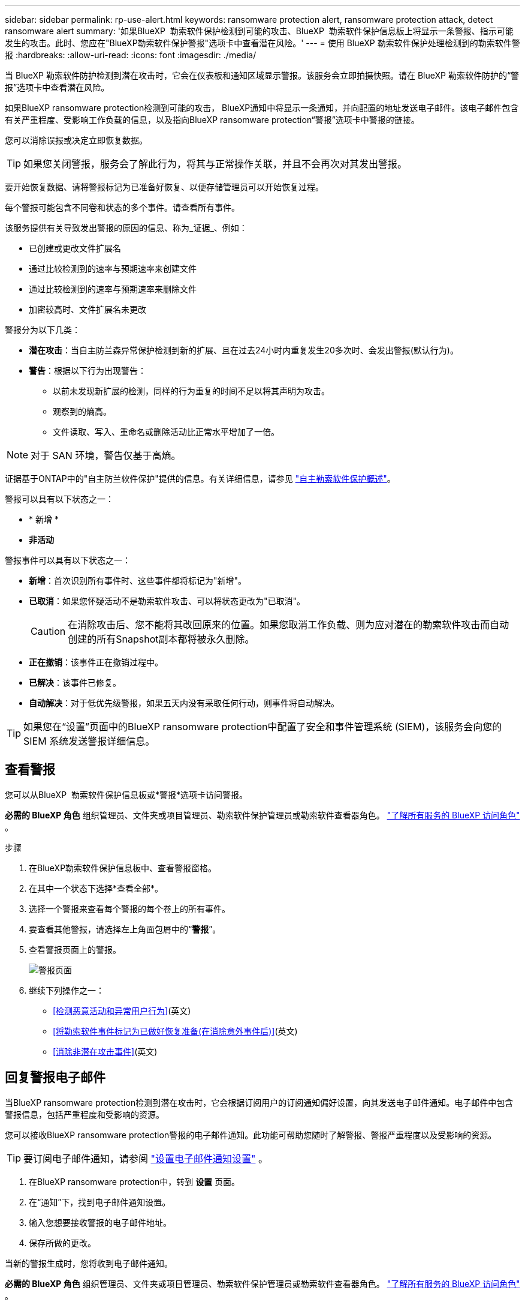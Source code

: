 ---
sidebar: sidebar 
permalink: rp-use-alert.html 
keywords: ransomware protection alert, ransomware protection attack, detect ransomware alert 
summary: '如果BlueXP  勒索软件保护检测到可能的攻击、BlueXP  勒索软件保护信息板上将显示一条警报、指示可能发生的攻击。此时、您应在"BlueXP勒索软件保护警报"选项卡中查看潜在风险。' 
---
= 使用 BlueXP 勒索软件保护处理检测到的勒索软件警报
:hardbreaks:
:allow-uri-read: 
:icons: font
:imagesdir: ./media/


[role="lead"]
当 BlueXP 勒索软件防护检测到潜在攻击时，它会在仪表板和通知区域显示警报。该服务会立即拍摄快照。请在 BlueXP 勒索软件防护的“警报”选项卡中查看潜在风险。

如果BlueXP ransomware protection检测到可能的攻击， BlueXP通知中将显示一条通知，并向配置的地址发送电子邮件。该电子邮件包含有关严重程度、受影响工作负载的信息，以及指向BlueXP ransomware protection“警报”选项卡中警报的链接。

您可以消除误报或决定立即恢复数据。


TIP: 如果您关闭警报，服务会了解此行为，将其与正常操作关联，并且不会再次对其发出警报。

要开始恢复数据、请将警报标记为已准备好恢复、以便存储管理员可以开始恢复过程。

每个警报可能包含不同卷和状态的多个事件。请查看所有事件。

该服务提供有关导致发出警报的原因的信息、称为_证据_、例如：

* 已创建或更改文件扩展名
* 通过比较检测到的速率与预期速率来创建文件
* 通过比较检测到的速率与预期速率来删除文件
* 加密较高时、文件扩展名未更改


警报分为以下几类：

* *潜在攻击*：当自主防兰森异常保护检测到新的扩展、且在过去24小时内重复发生20多次时、会发出警报(默认行为)。
* *警告*：根据以下行为出现警告：
+
** 以前未发现新扩展的检测，同样的行为重复的时间不足以将其声明为攻击。
** 观察到的熵高。
** 文件读取、写入、重命名或删除活动比正常水平增加了一倍。





NOTE: 对于 SAN 环境，警告仅基于高熵。

证据基于ONTAP中的"自主防兰软件保护"提供的信息。有关详细信息，请参见 https://docs.netapp.com/us-en/ontap/anti-ransomware/index.html["自主勒索软件保护概述"^]。

警报可以具有以下状态之一：

* * 新增 *
* *非活动*


警报事件可以具有以下状态之一：

* *新增*：首次识别所有事件时、这些事件都将标记为"新增"。
* *已取消*：如果您怀疑活动不是勒索软件攻击、可以将状态更改为"已取消"。
+

CAUTION: 在消除攻击后、您不能将其改回原来的位置。如果您取消工作负载、则为应对潜在的勒索软件攻击而自动创建的所有Snapshot副本都将被永久删除。

* *正在撤销*：该事件正在撤销过程中。
* *已解决*：该事件已修复。
* *自动解决*：对于低优先级警报，如果五天内没有采取任何行动，则事件将自动解决。



TIP: 如果您在“设置”页面中的BlueXP ransomware protection中配置了安全和事件管理系统 (SIEM)，该服务会向您的 SIEM 系统发送警报详细信息。



== 查看警报

您可以从BlueXP  勒索软件保护信息板或*警报*选项卡访问警报。

*必需的 BlueXP 角色* 组织管理员、文件夹或项目管理员、勒索软件保护管理员或勒索软件查看器角色。  https://docs.netapp.com/us-en/bluexp-setup-admin/reference-iam-predefined-roles.html["了解所有服务的 BlueXP 访问角色"^] 。

.步骤
. 在BlueXP勒索软件保护信息板中、查看警报窗格。
. 在其中一个状态下选择*查看全部*。
. 选择一个警报来查看每个警报的每个卷上的所有事件。
. 要查看其他警报，请选择左上角面包屑中的“*警报*”。
. 查看警报页面上的警报。
+
image:screen-alerts.png["警报页面"]

. 继续下列操作之一：
+
** <<检测恶意活动和异常用户行为>>(英文)
** <<将勒索软件事件标记为已做好恢复准备(在消除意外事件后)>>(英文)
** <<消除非潜在攻击事件>>(英文)






== 回复警报电子邮件

当BlueXP ransomware protection检测到潜在攻击时，它会根据订阅用户的订阅通知偏好设置，向其发送电子邮件通知。电子邮件中包含警报信息，包括严重程度和受影响的资源。

您可以接收BlueXP ransomware protection警报的电子邮件通知。此功能可帮助您随时了解警报、警报严重程度以及受影响的资源。


TIP: 要订阅电子邮件通知，请参阅 https://docs.netapp.com/us-en/bluexp-setup-admin/task-monitor-cm-operations.html#set-email-notification-settings["设置电子邮件通知设置"^] 。

. 在BlueXP ransomware protection中，转到 *设置* 页面。
. 在“通知”下，找到电子邮件通知设置。
. 输入您想要接收警报的电子邮件地址。
. 保存所做的更改。


当新的警报生成时，您将收到电子邮件通知。

*必需的 BlueXP 角色* 组织管理员、文件夹或项目管理员、勒索软件保护管理员或勒索软件查看器角色。  https://docs.netapp.com/us-en/bluexp-setup-admin/reference-iam-predefined-roles.html["了解所有服务的 BlueXP 访问角色"^] 。

.步骤
. 查看电子邮件。
. 在电子邮件中，选择“查看警报”并登录BlueXP ransomware protection。
+
此时将显示警报页面。

. 审查每个卷上每个警报的所有事件。
. 要查看其他警报，请单击左上角的面包屑中的*Alert*。
. 继续下列操作之一：
+
** <<检测恶意活动和异常用户行为>>(英文)
** <<将勒索软件事件标记为已做好恢复准备(在消除意外事件后)>>(英文)
** <<消除非潜在攻击事件>>(英文)






== 检测恶意活动和异常用户行为

查看警报选项卡、您可以确定是否存在恶意活动。

*所需的 BlueXP 角色* 组织管理员、文件夹或项目管理员或勒索软件防护管理员。  https://docs.netapp.com/us-en/bluexp-setup-admin/reference-iam-predefined-roles.html["了解所有服务的 BlueXP 访问角色"^] 。

*出现了哪些细节？*显示的详细信息取决于警报的触发方式：

* 由ONTAP中的自动防兰软件保护功能触发。此操作将根据卷中文件的行为检测恶意活动。
* 由Data Infrastructure Insight工作负载安全性触发。这需要获得Data Infrastructure Insight工作负载安全性许可证、并在BlueXP  勒索软件保护中启用该许可证。此功能可检测存储工作负载中的异常用户行为、并允许您阻止该用户进行进一步访问。
+
要在BlueXP  勒索软件保护中启用工作负载安全性，请转到*设置*页面并选择*工作负载安全连接*选项。

+
有关Data Infrastructure Insights工作负载安全性的概述，请查看 https://docs.netapp.com/us-en/data-infrastructure-insights/cs_intro.html["关于工作负载安全性"^] 。




TIP: 如果您没有数据基础设施工作负载安全许可证，并且没有在BlueXP ransomware protection中启用它，您将看不到异常用户行为信息。

发生恶意活动时、系统会生成警报并自动生成快照。



=== 仅通过自主防病毒软件保护查看恶意活动

当自动勒索软件保护在BlueXP  勒索软件保护中触发警报时、您可以查看以下详细信息：

* 传入数据的熵
* 新文件的预期创建速率与检测到的速率之比
* 与检测到的文件删除率相比、文件的预期删除率
* 与检测到的重命名率相比、文件的预期重命名率
* 受影响的文件和目录



NOTE: 对于 NAS 工作负载，这些详细信息可供查看。对于 SAN 环境，仅提供熵数据。

.步骤
. 从BlueXP勒索软件保护菜单中、选择*警报*。
. 选择警报。
. 查看警报中的意外事件。
+
image:screen-alerts-incidents3.png["警报事件页面"]

. 选择一个事件以查看该事件的详细信息。




=== 在Data Infrastructure Insight工作负载安全性中查看异常用户行为

当Data Infrastructure Insight工作负载安全性在BlueXP  勒索软件保护中触发警报时、您可以直接在Data Infrastructure Insight工作负载安全性中查看可疑用户、阻止用户并调查用户活动。


TIP: 除了这些功能之外、还提供了"自主防兰软件保护"中提供的详细信息。

.开始之前
此选项需要获得Data Infrastructure Insight工作负载安全性的许可证、并且您需要在BlueXP  勒索软件保护中启用它。

要在BlueXP  勒索软件保护中启用工作负载安全性、请执行以下操作：

. 转到*Settings*页面。
. 选择*工作负载安全性连接*选项。
+
有关详细信息，请参见 link:rp-use-settings.html["配置BlueXP勒索软件保护设置"]。



.步骤
. 从BlueXP勒索软件保护菜单中、选择*警报*。
. 选择警报。
. 查看警报中的意外事件。
+
image:screen-alerts-incidents-diiws.png["显示工作负载安全性详细信息的警报事件页面"]

. 要阻止可疑用户进一步访问BlueXP  监控的环境，请选择*Block user*链接。
. 调查警报或警报中的意外事件：
+
.. 要在Data Infrastructure Insight工作负载安全性中进一步调查警报、请选择*调查工作负载安全性*链接。
.. 选择一个事件以查看该事件的详细信息。
+
此时将在一个新选项卡中打开Data Infrastructure Insight Workload Security。

+
image:screen-alerts-incidents-diiws-diiwspage.png["在工作负载安全性中进行调查"]







== 将勒索软件事件标记为已做好恢复准备(在消除意外事件后)

阻止攻击后，通知存储管理员数据已准备就绪，以便他们可以开始恢复。

*所需的 BlueXP 角色* 组织管理员、文件夹或项目管理员或勒索软件防护管理员。  https://docs.netapp.com/us-en/bluexp-setup-admin/reference-iam-predefined-roles.html["了解所有服务的 BlueXP 访问角色"^] 。

.步骤
. 从BlueXP勒索软件保护菜单中、选择*警报*。
+
image:screen-alerts.png["警报页面"]

. 在警报页面中、选择警报。
. 查看警报中的意外事件。
+
image:screen-alerts-incidents3.png["警报事件页面"]

. 如果您确定意外事件已准备好恢复、请选择*标记需要恢复*。
. 确认操作并选择*Mark restore Need*。
. 要启动工作负载恢复、请在消息中选择*恢复*工作负载或选择*恢复*选项卡。


.结果
将警报标记为要还原后、警报将从"Alerts"(警报)选项卡移至"Recrecovery "(恢复)选项卡。



== 消除非潜在攻击事件

审核事件后、您需要确定这些事件是否为潜在攻击。如果不满足前述条件，他们就可以被解雇。

您可以消除误报或决定立即恢复数据。如果您关闭警报，服务会了解此行为，将其与正常操作关联，并且不会再次针对此类行为发出警报。

如果您解除工作负载，则为应对潜在勒索软件攻击而自动获取的所有快照副本都将被永久删除。


CAUTION: 如果取消警报、则无法将此状态改回任何其他状态、也无法撤消此更改。

*所需的 BlueXP 角色* 组织管理员、文件夹或项目管理员或勒索软件防护管理员。  https://docs.netapp.com/us-en/bluexp-setup-admin/reference-iam-predefined-roles.html["了解所有服务的 BlueXP 访问角色"^] 。

.步骤
. 从BlueXP勒索软件保护菜单中、选择*警报*。
+
image:screen-alerts.png["警报页面"]

. 在警报页面中、选择警报。
+
image:screen-alerts-incidents3.png["警报事件页面"]

. 选择一个或多个意外事件。或者、选择表左上方的"Incident ID"框以选择所有事件。
. 如果您确定事件不是威胁、请将其视为误报：
+
** 选择事件。
** 选择表格上方的*编辑状态*按钮。
+
image:screen-alerts-status-edit.png["警报编辑状态页面"]



. 从编辑状态框中，选择*"dered"(已取消)*状态。
+
将显示有关工作负载以及已删除快照副本的其他信息。

. 选择 * 保存 * 。
+
一个或多个意外事件的状态将更改为"已取消"。





== 查看受影响文件的列表

在文件级别还原应用程序工作负载之前、您可以查看受影响文件的列表。您可以访问警报页面以下载受影响文件的列表。然后、使用"RecRecovery (恢复)"页面上传此列表并选择要还原的文件。

*所需的 BlueXP 角色* 组织管理员、文件夹或项目管理员或勒索软件防护管理员。  https://docs.netapp.com/us-en/bluexp-setup-admin/reference-iam-predefined-roles.html["了解所有服务的 BlueXP 访问角色"^] 。

.步骤
使用警报页面检索受影响文件的列表。


TIP: 如果卷包含多个警报、您可能需要下载每个警报的受影响文件的CSV列表。

. 从BlueXP勒索软件保护菜单中、选择*警报*。
. 在警报页面上、按工作负载对结果进行排序、以显示要还原的应用程序工作负载的警报。
. 从该工作负载的警报列表中、选择一个警报。
. 对于该警报、请选择一个意外事件。
+
image:screen-alerts-incidents-impacted-files.png["特定警报的受影响文件列表"]

. 对于此意外事件、请选择下载图标并以CSV格式下载受影响文件的列表。


